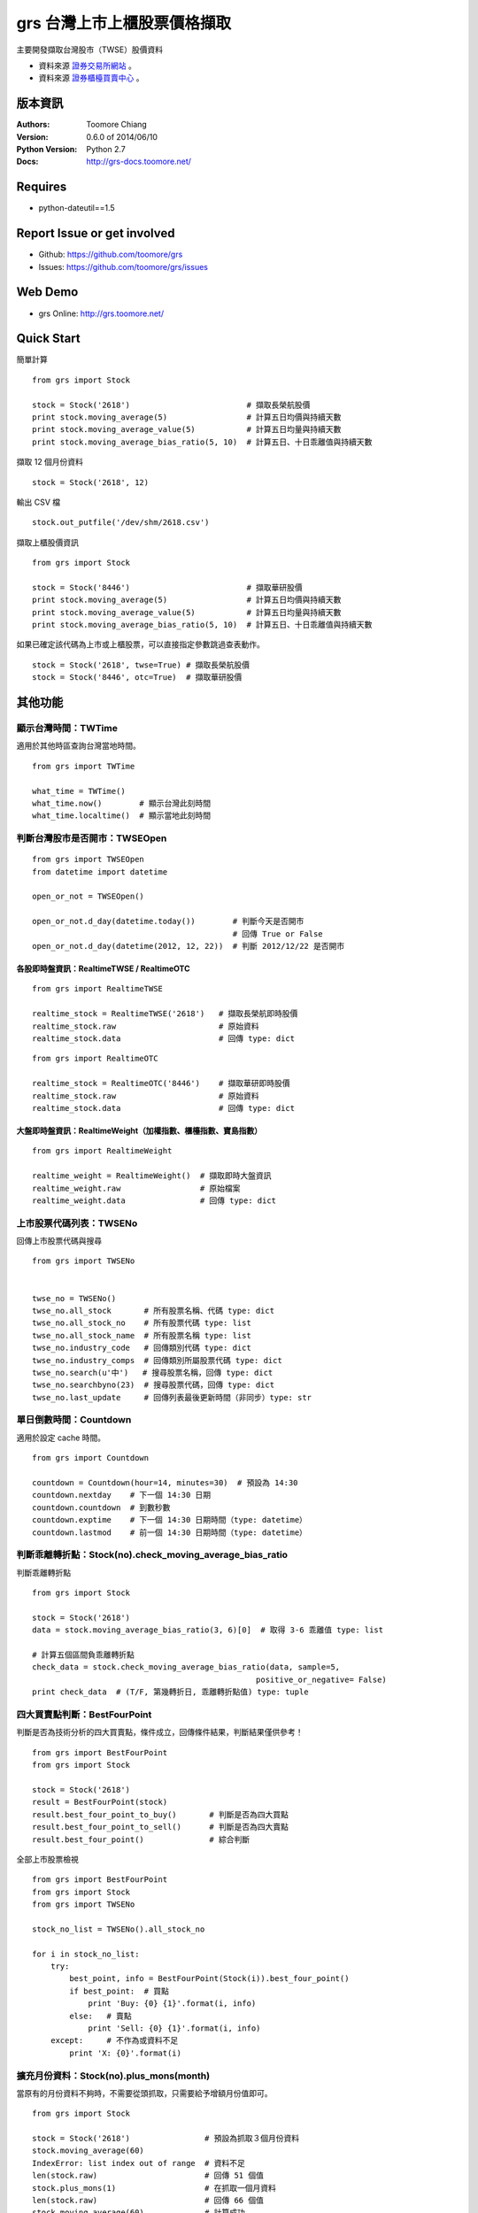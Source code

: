 ===============================
grs 台灣上市上櫃股票價格擷取
===============================

.. image:: https://secure.travis-ci.org/toomore/grs.png?branch=master
   :target: http://travis-ci.org/toomore/grs

.. image:: https://pypip.in/d/grs/badge.png
   :target: https://pypi.python.org/pypi/grs

.. image:: https://pypip.in/v/grs/badge.png
   :target: https://pypi.python.org/pypi/grs

.. image:: https://pypip.in/wheel/grs/badge.png
   :target: https://pypi.python.org/pypi/grs

.. image:: https://pypip.in/license/grs/badge.png
   :target: https://pypi.python.org/pypi/grs

主要開發擷取台灣股市（TWSE）股價資料

- 資料來源 `證券交易所網站 <http://www.twse.com.tw/>`_ 。
- 資料來源 `證券櫃檯買賣中心 <http://www.otc.org.tw/>`_ 。

-----------------------------
版本資訊
-----------------------------

:Authors: Toomore Chiang
:Version: 0.6.0 of 2014/06/10
:Python Version: Python 2.7
:Docs: http://grs-docs.toomore.net/

-----------------------------
Requires
-----------------------------

- python-dateutil==1.5

-----------------------------
Report Issue or get involved
-----------------------------

- Github: https://github.com/toomore/grs
- Issues: https://github.com/toomore/grs/issues

-----------------------------
Web Demo
-----------------------------

- grs Online: http://grs.toomore.net/

-----------------------------
Quick Start
-----------------------------

簡單計算

::

    from grs import Stock

    stock = Stock('2618')                         # 擷取長榮航股價
    print stock.moving_average(5)                 # 計算五日均價與持續天數
    print stock.moving_average_value(5)           # 計算五日均量與持續天數
    print stock.moving_average_bias_ratio(5, 10)  # 計算五日、十日乖離值與持續天數


擷取 12 個月份資料

::

    stock = Stock('2618', 12)


輸出 CSV 檔

::

    stock.out_putfile('/dev/shm/2618.csv')


擷取上櫃股價資訊

::

    from grs import Stock

    stock = Stock('8446')                         # 擷取華研股價
    print stock.moving_average(5)                 # 計算五日均價與持續天數
    print stock.moving_average_value(5)           # 計算五日均量與持續天數
    print stock.moving_average_bias_ratio(5, 10)  # 計算五日、十日乖離值與持續天數


如果已確定該代碼為上市或上櫃股票，可以直接指定參數跳過查表動作。

::

    stock = Stock('2618', twse=True) # 擷取長榮航股價
    stock = Stock('8446', otc=True)  # 擷取華研股價


-----------------------------
其他功能
-----------------------------

顯示台灣時間：TWTime
=============================

適用於其他時區查詢台灣當地時間。

::

    from grs import TWTime

    what_time = TWTime()
    what_time.now()        # 顯示台灣此刻時間
    what_time.localtime()  # 顯示當地此刻時間


判斷台灣股市是否開市：TWSEOpen
====================================

::

    from grs import TWSEOpen
    from datetime import datetime

    open_or_not = TWSEOpen()

    open_or_not.d_day(datetime.today())        # 判斷今天是否開市
                                               # 回傳 True or False
    open_or_not.d_day(datetime(2012, 12, 22))  # 判斷 2012/12/22 是否開市


各股即時盤資訊：RealtimeTWSE / RealtimeOTC
---------------------------------------------

::

    from grs import RealtimeTWSE

    realtime_stock = RealtimeTWSE('2618')   # 擷取長榮航即時股價
    realtime_stock.raw                      # 原始資料
    realtime_stock.data                     # 回傳 type: dict



::

    from grs import RealtimeOTC

    realtime_stock = RealtimeOTC('8446')    # 擷取華研即時股價
    realtime_stock.raw                      # 原始資料
    realtime_stock.data                     # 回傳 type: dict


大盤即時盤資訊：RealtimeWeight（加權指數、櫃檯指數、寶島指數）
---------------------------------------------------------------

::

    from grs import RealtimeWeight

    realtime_weight = RealtimeWeight()  # 擷取即時大盤資訊
    realtime_weight.raw                 # 原始檔案
    realtime_weight.data                # 回傳 type: dict


上市股票代碼列表：TWSENo
====================================

回傳上市股票代碼與搜尋

::

    from grs import TWSENo


    twse_no = TWSENo()
    twse_no.all_stock       # 所有股票名稱、代碼 type: dict
    twse_no.all_stock_no    # 所有股票代碼 type: list
    twse_no.all_stock_name  # 所有股票名稱 type: list
    twse_no.industry_code   # 回傳類別代碼 type: dict
    twse_no.industry_comps  # 回傳類別所屬股票代碼 type: dict
    twse_no.search(u'中')   # 搜尋股票名稱，回傳 type: dict
    twse_no.searchbyno(23)  # 搜尋股票代碼，回傳 type: dict
    twse_no.last_update     # 回傳列表最後更新時間（非同步）type: str


單日倒數時間：Countdown
====================================

適用於設定 cache 時間。

::

    from grs import Countdown

    countdown = Countdown(hour=14, minutes=30)  # 預設為 14:30
    countdown.nextday    # 下一個 14:30 日期
    countdown.countdown  # 到數秒數
    countdown.exptime    # 下一個 14:30 日期時間（type: datetime）
    countdown.lastmod    # 前一個 14:30 日期時間（type: datetime）


判斷乖離轉折點：Stock(no).check_moving_average_bias_ratio
================================================================

判斷乖離轉折點

::

    from grs import Stock

    stock = Stock('2618')
    data = stock.moving_average_bias_ratio(3, 6)[0]  # 取得 3-6 乖離值 type: list

    # 計算五個區間負乖離轉折點
    check_data = stock.check_moving_average_bias_ratio(data, sample=5,
                                                    positive_or_negative= False)
    print check_data  # (T/F, 第幾轉折日, 乖離轉折點值) type: tuple


四大買賣點判斷：BestFourPoint
====================================

判斷是否為技術分析的四大買賣點，條件成立，回傳條件結果，判斷結果僅供參考！

::

    from grs import BestFourPoint
    from grs import Stock

    stock = Stock('2618')
    result = BestFourPoint(stock)
    result.best_four_point_to_buy()       # 判斷是否為四大買點
    result.best_four_point_to_sell()      # 判斷是否為四大賣點
    result.best_four_point()              # 綜合判斷

全部上市股票檢視

::

    from grs import BestFourPoint
    from grs import Stock
    from grs import TWSENo

    stock_no_list = TWSENo().all_stock_no

    for i in stock_no_list:
        try:
            best_point, info = BestFourPoint(Stock(i)).best_four_point()
            if best_point:  # 買點
                print 'Buy: {0} {1}'.format(i, info)
            else:   # 賣點
                print 'Sell: {0} {1}'.format(i, info)
        except:     # 不作為或資料不足
            print 'X: {0}'.format(i)


擴充月份資料：Stock(no).plus_mons(month)
============================================

當原有的月份資料不夠時，不需要從頭抓取，只需要給予增額月份值即可。

::

    from grs import Stock

    stock = Stock('2618')                # 預設為抓取３個月份資料
    stock.moving_average(60)
    IndexError: list index out of range  # 資料不足
    len(stock.raw)                       # 回傳 51 個值
    stock.plus_mons(1)                   # 在抓取一個月資料
    len(stock.raw)                       # 回傳 66 個值
    stock.moving_average(60)             # 計算成功


-----------------------------
Change Logs
-----------------------------

0.6.0 2014/06/10
====================================

- 修正：使用 urllib3 取代 urllib2
- 新增：新格式的即時盤擷取資訊，包含加權指數、櫃檯指數、寶島指數

0.5.6 2014/06/01
====================================

- 修正：tools 儲存路徑
- 新增：日常交易的代碼與名稱（`grs.twseno.ImportCSV.get_stock_list`）
- 新增：日常交易的類別代碼與名稱（`grs.twseno.ImportCSV.get_stock_comps_list`）
- 已知問題：盤中即時資訊擷取無法使用 grs.RealtimeStock/RealtimeWeight

0.5.5 2014/05/18
====================================

- 修正： `grs.fetch_data.SimpleAnalytics.CKMAO` to be classmethod.

0.5.4 2014/05/12
====================================

- 新增：MA, MAO, MAV, CKMAO into grs.fetch_data.SimpleAnalytics.

0.5.3 2014/04/17
====================================

- 修正：離線時的錯誤訊息
- 修正：`realtime` str format.

0.5.2 2014/04/12
====================================

- 修正：字串判斷使用 `basestring`.

0.5.1 2014/04/08
====================================

- 修正：套件遺漏 csv 檔案

0.5.0 2014/03/04
====================================

- 新增：上櫃資訊（ `櫃台買賣中心 <http://gretai.org.tw>`_ ）
- 修正：股票代碼列表回傳（TWSENo）代碼值改為 *string*.

0.4.3 2014/01/22
====================================

- 新增： `grs 文件 <http://grs-docs.toomore.net>`_.

0.4.2 2014/01/11
====================================

- 修正：Stock ``stock_no``, RealtimeStock ``no`` 必須為 *string*.
  `Issues #9 <https://github.com/toomore/grs/issues/9>`_

0.4.1 2014/01/02
====================================

- 修正：Countdown().countdown 秒數問題
- 新增：twse_no, twse_open, twse_realtime, countdown into unittest
- 移除：Support Python 2.6

0.4.0 2013/12/30
====================================

- 修正：Naming Convention
- 修正：Coding style to fit PEP8
- 新增：For PyPy

0.3.0 2013/12/18
====================================

- 更新：股票代碼列表
- 更新：2014 年集中交易市場開（休）市日期表

0.2.1 2013/12/16
====================================

- 修正：部分資料改用 tuple

0.2.0 2012/04/13
====================================

- 修正：輸出中文統一使用 Unicode
- 修正：需要套件 python-dateutil 調整為 1.5
- 修正：Web Demo 網站網址
- 新增：Stock.plusMons() 擴充月份資料

0.1.4 2012/04/01
====================================

- 修正：每月首日無資料抓取問題

0.1.3 2012/03/31
====================================

- 修正：Countdown 倒數時間計算錯誤（dateutil.relativedelta）

0.1.2 2012/03/31
====================================

- 修正：grs 倒數時間計算錯誤（dateutil.relativedelta）


